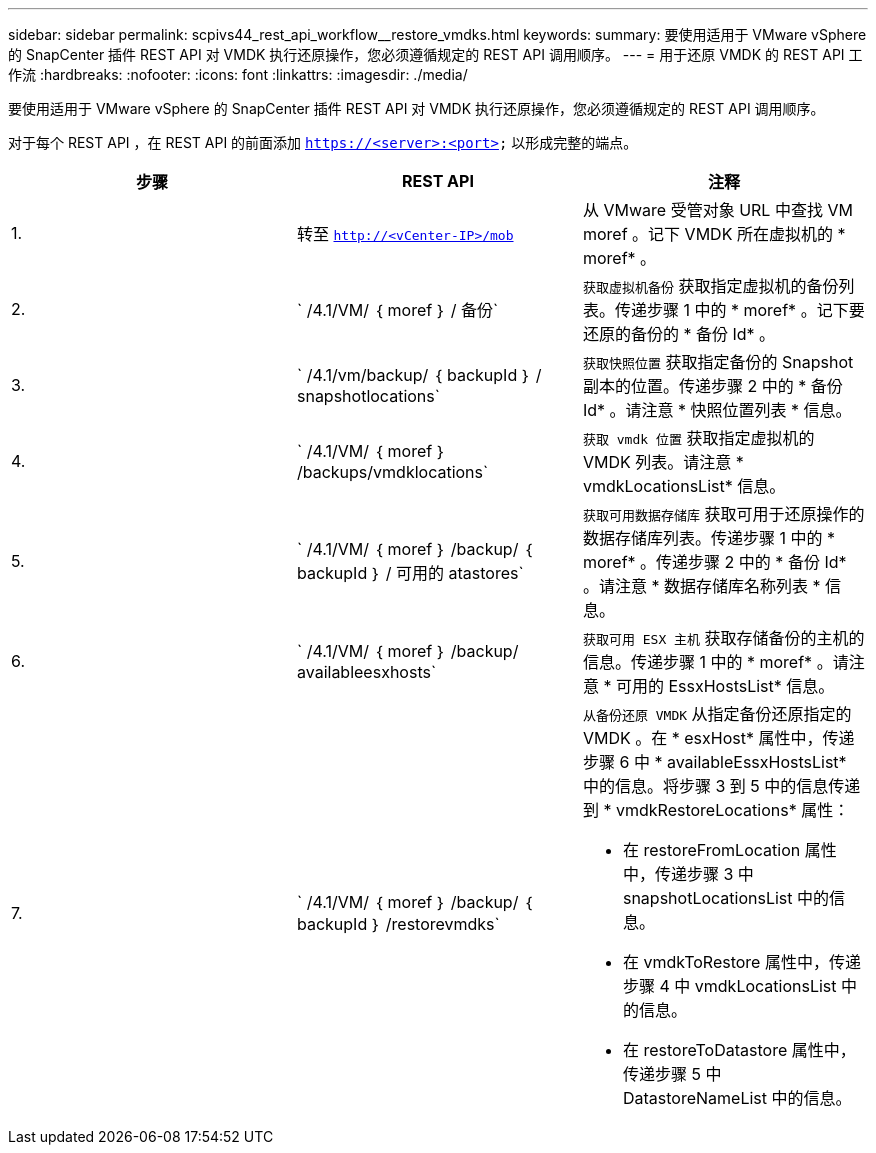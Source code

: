 ---
sidebar: sidebar 
permalink: scpivs44_rest_api_workflow__restore_vmdks.html 
keywords:  
summary: 要使用适用于 VMware vSphere 的 SnapCenter 插件 REST API 对 VMDK 执行还原操作，您必须遵循规定的 REST API 调用顺序。 
---
= 用于还原 VMDK 的 REST API 工作流
:hardbreaks:
:nofooter: 
:icons: font
:linkattrs: 
:imagesdir: ./media/


[role="lead"]
要使用适用于 VMware vSphere 的 SnapCenter 插件 REST API 对 VMDK 执行还原操作，您必须遵循规定的 REST API 调用顺序。

对于每个 REST API ，在 REST API 的前面添加 `https://<server>:<port>` 以形成完整的端点。

|===
| 步骤 | REST API | 注释 


| 1. | 转至 `http://<vCenter-IP>/mob` | 从 VMware 受管对象 URL 中查找 VM moref 。记下 VMDK 所在虚拟机的 * moref* 。 


| 2. | ` /4.1/VM/ ｛ moref ｝ / 备份` | `获取虚拟机备份` 获取指定虚拟机的备份列表。传递步骤 1 中的 * moref* 。记下要还原的备份的 * 备份 Id* 。 


| 3. | ` /4.1/vm/backup/ ｛ backupId ｝ / snapshotlocations` | `获取快照位置` 获取指定备份的 Snapshot 副本的位置。传递步骤 2 中的 * 备份 Id* 。请注意 * 快照位置列表 * 信息。 


| 4. | ` /4.1/VM/ ｛ moref ｝ /backups/vmdklocations` | `获取 vmdk 位置` 获取指定虚拟机的 VMDK 列表。请注意 * vmdkLocationsList* 信息。 


| 5. | ` /4.1/VM/ ｛ moref ｝ /backup/ ｛ backupId ｝ / 可用的 atastores` | `获取可用数据存储库` 获取可用于还原操作的数据存储库列表。传递步骤 1 中的 * moref* 。传递步骤 2 中的 * 备份 Id* 。请注意 * 数据存储库名称列表 * 信息。 


| 6. | ` /4.1/VM/ ｛ moref ｝ /backup/ availableesxhosts` | `获取可用 ESX 主机` 获取存储备份的主机的信息。传递步骤 1 中的 * moref* 。请注意 * 可用的 EssxHostsList* 信息。 


| 7. | ` /4.1/VM/ ｛ moref ｝ /backup/ ｛ backupId ｝ /restorevmdks`  a| 
`从备份还原 VMDK` 从指定备份还原指定的 VMDK 。在 * esxHost* 属性中，传递步骤 6 中 * availableEssxHostsList* 中的信息。将步骤 3 到 5 中的信息传递到 * vmdkRestoreLocations* 属性：

* 在 restoreFromLocation 属性中，传递步骤 3 中 snapshotLocationsList 中的信息。
* 在 vmdkToRestore 属性中，传递步骤 4 中 vmdkLocationsList 中的信息。
* 在 restoreToDatastore 属性中，传递步骤 5 中 DatastoreNameList 中的信息。


|===